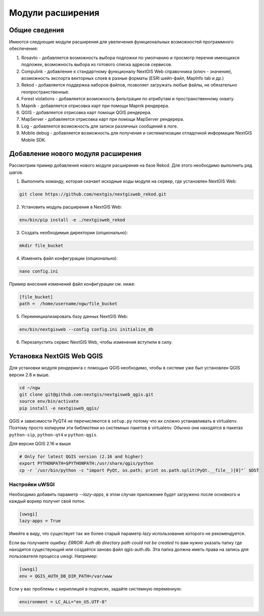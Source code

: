 .. sectionauthor:: Наталья Барышникова <nshelekhova@gmail.com>

.. _ngw_extension:

Модули расширения
================================

Общие сведения
-----------------

Имеются следующие модули расширения для увеличения функциональных возможностей программного обеспечения:

1. Rosavto - добавляется возможность выбора подложки по умолчанию и просмотр перечня 
   имеющихся подложек, возможность выбора из готового списка адресов сервисов.

2. Compulink - добавление к стандартному функционалу NextGIS Web справочника (ключ - значение),
   возможность экспорта векторных слоев в разные форматы (ESRI шейп-файл, MapInfo tab и др.)

3. Rekod - добавляется поддержка наборов файлов, позволяет загружать любые файлы, 
   не обязательно геопространственные.

4. Forest violations - добавляется возможность фильтрации по атрибутам и пространственному 
   охвату.

5. Mapnik - добавляется отрисовка карт при помощи Mapnik рендерера.

6. QGIS - добавляется отрисовка карт помощи QGIS рендерера.

7. MapServer - добавляется отрисовка карт при помощи MapServer рендерера.

8. Log - добавляется возможность для записи различных сообщений в логе.

9. Mobile debug - добавляется возможность для получения и систематизации отладочной 
   информации NextGIS Mobile SDK.
 
Добавление нового модуля расширения
------------------------------------

Рассмотрим пример добавления нового модуля расширения на базе Rekod. 
Для этого необходимо выполнить ряд шагов.

1. Выполнить команду, которая скачает исходные коды модуля на сервер, где установлен NextGIS Web: 

.. code:: bash

   git clone https://github.com/nextgis/nextgisweb_rekod.git

2. Установить модуль расширения в NextGIS Web: 

.. code:: bash

   env/bin/pip install -e ./nextgisweb_rekod

3. Создать необходимые директории (опционально):

.. code:: bash

   mkdir file_bucket

4. Изменить файл конфигурации (опционально):

.. code:: bash

   nano config.ini

Пример внесения изменений файл конфигурации см. ниже:

.. code:: bash

   [file_bucket]
   path =  /home/username/ngw/file_bucket

5. Переинициализировать базу данных NextGIS Web:

.. code:: bash

   env/bin/nextgisweb --config config.ini initialize_db 

6. Перезапустить сервис NextGIS Web, чтобы изменения вступили в силу.

.. _`ngw_install_qgis`:

Установка NextGIS Web QGIS
----------------------------------
Для установки модуля рендеринга с помощью QGIS необходимо, чтобы в системе уже был установлен QGIS версии 2.8 и выше.

.. code:: bash

    cd ~/ngw
    git clone git@github.com:nextgis/nextgisweb_qgis.git
    source env/bin/activate
    pip install -e nextgisweb_qgis/

QGIS и зависимости PyQT4 не перечисляются в ``setup.py`` потому что их сложно устанавливать в virtualenv. Поэтому просто копируем эти библиотеки из системных пакетов в virtualenv. Обычно они находятся в пакетах ``python-sip``, ``python-qt4`` и ``python-qgis``.

.. code:: bash
    # DST should point to virtualenv site-packages directory.
    # If it is point to another place you have to modify DST definition.
    # For example: DST=`python -c "import sys; print sys.path[-2]"`
    DST=`python -c "import sys; print sys.path[-1]"`
    echo $DST
    cp `/usr/bin/python -c "import sip; print sip.__file__"` $DST
    cp -r `/usr/bin/python -c "import PyQt4, os.path; print os.path.split(PyQt4.__file__)[0]"` $DST
    cp -r `/usr/bin/python -c "import qgis, os.path; print os.path.split(qgis.__file__)[0]"` $DST

Для версии QGIS 2.16 и выше

.. code:: bash

    # Only for latest QGIS version (2.16 and higher)
    export PYTHONPATH=$PYTHONPATH:/usr/share/qgis/python
    cp -r `/usr/bin/python -c "import PyQt, os.path; print os.path.split(PyQt.__file__)[0]"` $DST
    
Настройки uWSGI
~~~~~~~~~~~~~~~

Необходимо добавить параметр `--lazy-apps`, в этом случае приложение будет загружено после основного и каждый воркер получит свой поток.

.. code:: bash

   [uwsgi]
   lazy-apps = True

Имейте в виду, что существует так же более старый параметр `lazy` использование которого не рекомендуется.

Если вы получаете ошибку: `ERROR: Auth db directory path could not be created` то вам нужно указать папку где находится существующий или создаётся заново файл qgis-auth.db. Эта папка должна иметь права на запись для пользователя процесса uwsgi. Например:

.. code:: bash

   [uwsgi]
   env = QGIS_AUTH_DB_DIR_PATH=/var/www

Если у вас проблемы с кириллицей в подписях, задайте системную переменную:

.. code:: bash

   environment = LC_ALL="en_US.UTF-8"

